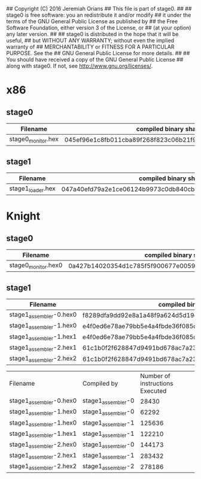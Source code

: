## Copyright (C) 2016 Jeremiah Orians
## This file is part of stage0.
##
## stage0 is free software: you an redistribute it and/or modify
## it under the terms of the GNU General Public License as published by
## the Free Software Foundation, either version 3 of the License, or
## (at your option) any later version.
##
## stage0 is distributed in the hope that it will be useful,
## but WITHOUT ANY WARRANTY; without even the implied warranty of
## MERCHANTABILITY or FITNESS FOR A PARTICULAR PURPOSE.  See the
## GNU General Public License for more details.
##
## You should have received a copy of the GNU General Public License
## along with stage0.  If not, see <http://www.gnu.org/licenses/>.

* x86
** stage0
| Filename           | compiled binary sha256sum                                        | compiled binary sha1sum                  | compiled binary md5sum           |
|--------------------+------------------------------------------------------------------+------------------------------------------+----------------------------------|
| stage0_monitor.hex | 045ef96e1c8fb011cba89f268f823c06b21f91270fb9afb0af42a1ac8c3ee44b | b26c72762d2f77d8634cb532d581c1e76adceb3f | 9e29544f0220636437741cb5092cc411 |

** stage1
| Filename          | compiled binary sha256sum                                        | compiled binary sha1sum                  | compiled binary md5sum           |
|-------------------+------------------------------------------------------------------+------------------------------------------+----------------------------------|
| stage1_loader.hex | 047a40efd79a2e1ce06124b9973c0db840cbb39b618dd4cc77036b0ddd54d0d5 | 0f5a2e0ff85cd7bca251e02a44bb5cca6453007a | e095a7a28c7e50c89b0c3edb0d4d97ae |

* Knight
** stage0
| Filename            | compiled binary sha256sum                                        | compiled binary sha1sum                  | compiled binary md5sum           |
|---------------------+------------------------------------------------------------------+------------------------------------------+----------------------------------|
| stage0_monitor.hex0 | 0a427b14020354d1c785f5f900677e0059fce8f8d4456e9c19e5528cb17101eb | 1365da633f268f551424c621535bd94cfc6bf85b | f0890d7a69ed38f1fc5aa79d6f35c095 |

** stage1
| Filename                | compiled binary sha256sum                                        | compiled binary sha1sum                  | compiled binary md5sum           |
|-------------------------+------------------------------------------------------------------+------------------------------------------+----------------------------------|
| stage1_assembler-0.hex0 | f8289dfa9dd92e8a1a48f9a624d5d19e4f312b91bc3d1e0796474b46157ec47a | 10b1490182ba3122cd80b1afe9ca11dfa71f2ce4 | a6e0f5348dbb9b049c65b467cf6033e4 |
| stage1_assembler-1.hex0 | e4f0ed6e78ae79bb5e4a4fbde36f085dd0469cd6ae036dce5953b3d1c89801ce | 358a22c6996808ef44a9596ce714970837b53379 | 5c26294c7c59b250fd00d5c3559e68d8 |
| stage1_assembler-1.hex1 | e4f0ed6e78ae79bb5e4a4fbde36f085dd0469cd6ae036dce5953b3d1c89801ce | 358a22c6996808ef44a9596ce714970837b53379 | 5c26294c7c59b250fd00d5c3559e68d8 |
| stage1_assembler-2.hex1 | 61c1b0f2f628847d9491bd678ac7a23231527cc36493b321612f191674ff3c99 | 5d43563ee2297cea95a2117817c5e68b8a9c60d6 | c608fbb896b9931b90e86fe32996ccd8 |
| stage1_assembler-2.hex2 | 61c1b0f2f628847d9491bd678ac7a23231527cc36493b321612f191674ff3c99 | 5d43563ee2297cea95a2117817c5e68b8a9c60d6 | c608fbb896b9931b90e86fe32996ccd8 |

| Filename                | Compiled by        | Number of instructions Executed |
| stage1_assembler-0.hex0 | stage1_assembler-0 |                           28430 |
| stage1_assembler-1.hex0 | stage1_assembler-0 |                           62292 |
| stage1_assembler-1.hex0 | stage1_assembler-1 |                          125636 |
| stage1_assembler-1.hex1 | stage1_assembler-1 |                          122210 |
| stage1_assembler-2.hex0 | stage1_assembler-0 |                          144173 |
| stage1_assembler-2.hex1 | stage1_assembler-1 |                          283432 |
| stage1_assembler-2.hex2 | stage1_assembler-2 |                          278186 |
